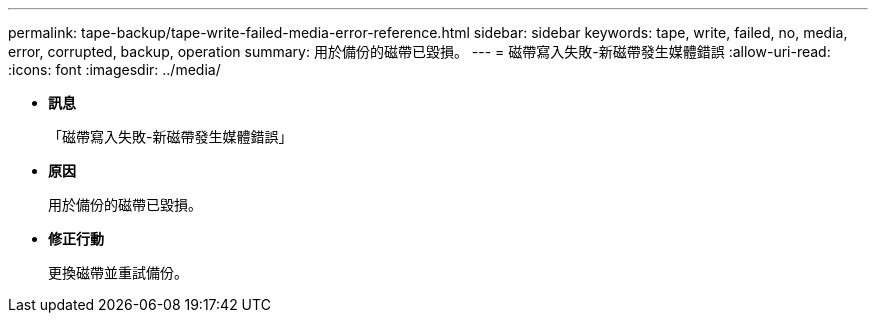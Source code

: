 ---
permalink: tape-backup/tape-write-failed-media-error-reference.html 
sidebar: sidebar 
keywords: tape, write, failed, no, media, error, corrupted, backup, operation 
summary: 用於備份的磁帶已毀損。 
---
= 磁帶寫入失敗-新磁帶發生媒體錯誤
:allow-uri-read: 
:icons: font
:imagesdir: ../media/


* *訊息*
+
「磁帶寫入失敗-新磁帶發生媒體錯誤」

* *原因*
+
用於備份的磁帶已毀損。

* *修正行動*
+
更換磁帶並重試備份。


